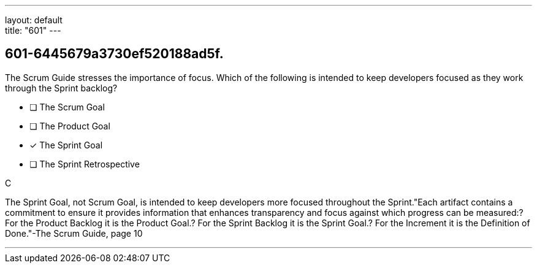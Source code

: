 ---
layout: default + 
title: "601"
---


[#question]
== 601-6445679a3730ef520188ad5f.

****

[#query]
--
The Scrum Guide stresses the importance of focus. Which of the following is intended to keep developers focused as they work through the Sprint backlog?
--

[#list]
--
* [ ] The Scrum Goal
* [ ] The Product Goal
* [*] The Sprint Goal
* [ ] The Sprint Retrospective

--
****

[#answer]
C

[#explanation]
--
The Sprint Goal, not Scrum Goal,  is intended to keep developers more focused throughout the Sprint."Each artifact contains a commitment to ensure it provides information that enhances transparency and focus against which progress can be measured:? For the Product Backlog it is the Product Goal.? For the Sprint Backlog it is the Sprint Goal.? For the Increment it is the Definition of Done."-The Scrum Guide, page 10
--

[#ka]


'''

